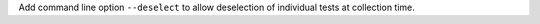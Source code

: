 Add command line option ``--deselect`` to allow deselection of individual tests at collection time.
